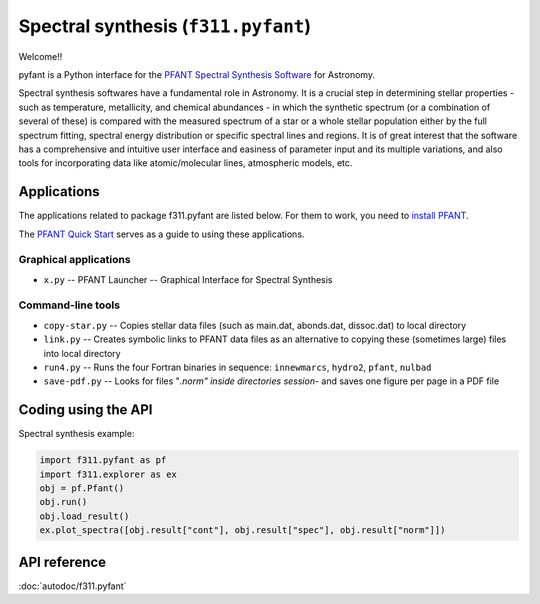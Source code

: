 Spectral synthesis (``f311.pyfant``)
====================================

Welcome!!

pyfant is a Python interface for the `PFANT Spectral Synthesis
Software <http://trevisanj.github.io/PFANT>`__ for Astronomy.


Spectral synthesis softwares have a fundamental role in Astronomy.
It is a crucial step in determining stellar properties
- such as temperature, metallicity, and chemical abundances -
in which the synthetic spectrum (or a combination of several of these) is compared with the
measured spectrum of a star or a whole stellar population either by the full spectrum fitting,
spectral energy distribution or specific spectral lines and regions.
It is of great interest that the software has a comprehensive and intuitive user interface and
easiness of parameter input and its multiple variations, and also tools for incorporating data
like atomic/molecular lines, atmospheric models, etc.

Applications
------------

The applications related to package f311.pyfant are listed below. For them to work, you need to
`install PFANT <http://trevisanj.github.io/PFANT/install.html>`_.

The `PFANT Quick Start <http://trevisanj.github.io/PFANT/quick.html>`_ serves as a guide to
using these applications.

Graphical applications
~~~~~~~~~~~~~~~~~~~~~~

- ``x.py`` -- PFANT Launcher -- Graphical Interface for Spectral Synthesis

Command-line tools
~~~~~~~~~~~~~~~~~~

- ``copy-star.py`` -- Copies stellar data files (such as main.dat, abonds.dat, dissoc.dat) to local directory
- ``link.py`` -- Creates symbolic links to PFANT data files as an alternative to copying these (sometimes large) files into local directory
- ``run4.py`` -- Runs the four Fortran binaries in sequence: ``innewmarcs``, ``hydro2``, ``pfant``, ``nulbad``
- ``save-pdf.py`` -- Looks for files "*.norm" inside directories session-* and saves one figure per page in a PDF file


Coding using the API
--------------------

Spectral synthesis example:

.. code:: python

   import f311.pyfant as pf
   import f311.explorer as ex
   obj = pf.Pfant()
   obj.run()
   obj.load_result()
   ex.plot_spectra([obj.result["cont"], obj.result["spec"], obj.result["norm"]])

.. todo:: More examples

API reference
-------------

:doc:`autodoc/f311.pyfant`
